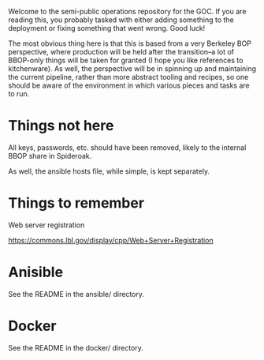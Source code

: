 
Welcome to the semi-public operations repository for the GOC. If you
are reading this, you probably tasked with either adding something to
the deployment or fixing something that went wrong. Good luck!

The most obvious thing here is that this is based from a very Berkeley
BOP perspective, where production will be held after the transition--a
lot of BBOP-only things will be taken for granted (I hope you like
references to kitchenware). As well, the perspective will be in
spinning up and maintaining the current pipeline, rather than more
abstract tooling and recipes, so one should be aware of the
environment in which various pieces and tasks are to run.

* Things not here

  All keys, passwords, etc. should have been removed, likely to the
  internal BBOP share in Spideroak.

  As well, the ansible hosts file, while simple, is kept separately.

* Things to remember

  Web server registration

  https://commons.lbl.gov/display/cpp/Web+Server+Registration

* Anisible

See the README in the ansible/ directory.

* Docker

See the README in the docker/ directory.
